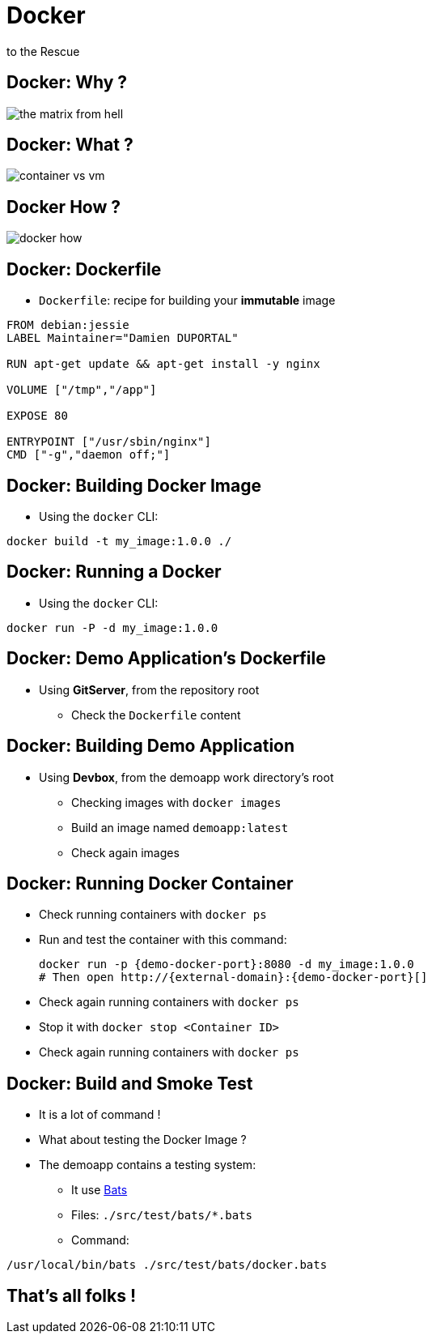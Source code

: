 
= Docker
to the Rescue

== Docker: Why ?

image::{imagedir}/the-matrix-from-hell.png[]

== Docker: What ?

image::{imagedir}/container_vs_vm.jpg[]

== Docker How ?

image::{imagedir}/docker-how.png[]

== Docker: Dockerfile

* `Dockerfile`: recipe for building your *immutable* image

[source,subs="attributes",bash]
----
FROM debian:jessie
LABEL Maintainer="Damien DUPORTAL"

RUN apt-get update && apt-get install -y nginx

VOLUME ["/tmp","/app"]

EXPOSE 80

ENTRYPOINT ["/usr/sbin/nginx"]
CMD ["-g","daemon off;"]
----

== Docker: Building Docker Image

* Using the `docker` CLI:

[source,subs="attributes",bash]
----
docker build -t my_image:1.0.0 ./
----


== Docker: Running a Docker

* Using the `docker` CLI:

[source,subs="attributes",bash]
----
docker run -P -d my_image:1.0.0
----

== Docker: Demo Application's Dockerfile

* Using *GitServer*, from the repository root
** Check the `Dockerfile` content

== Docker: Building Demo Application

* Using *Devbox*, from the demoapp work directory's root
** Checking images with `docker images`
** Build an image named `demoapp:latest`
** Check again images

== Docker: Running Docker Container

* Check running containers with `docker ps`
* Run and test the container with this command:
+
[source,subs="attributes",bash]
----
docker run -p {demo-docker-port}:8080 -d my_image:1.0.0
# Then open http://{external-domain}:{demo-docker-port}[]
----
* Check again running containers with `docker ps`
* Stop it with `docker stop <Container ID>`
* Check again running containers with `docker ps`

== Docker: Build and Smoke Test

* It is a lot of command !
* What about testing the Docker Image ?
* The demoapp contains a testing system:
** It use link:https://github.com/sstephenson/bats[Bats]
** Files: `./src/test/bats/*.bats`
** Command:

[source,subs="attributes",bash]
----
/usr/local/bin/bats ./src/test/bats/docker.bats
----

== That's all folks !

